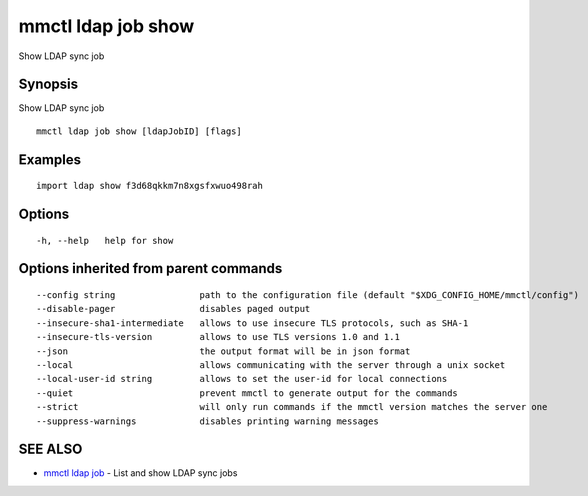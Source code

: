 .. _mmctl_ldap_job_show:

mmctl ldap job show
-------------------

Show LDAP sync job

Synopsis
~~~~~~~~


Show LDAP sync job

::

  mmctl ldap job show [ldapJobID] [flags]

Examples
~~~~~~~~

::

   import ldap show f3d68qkkm7n8xgsfxwuo498rah

Options
~~~~~~~

::

  -h, --help   help for show

Options inherited from parent commands
~~~~~~~~~~~~~~~~~~~~~~~~~~~~~~~~~~~~~~

::

      --config string                path to the configuration file (default "$XDG_CONFIG_HOME/mmctl/config")
      --disable-pager                disables paged output
      --insecure-sha1-intermediate   allows to use insecure TLS protocols, such as SHA-1
      --insecure-tls-version         allows to use TLS versions 1.0 and 1.1
      --json                         the output format will be in json format
      --local                        allows communicating with the server through a unix socket
      --local-user-id string         allows to set the user-id for local connections
      --quiet                        prevent mmctl to generate output for the commands
      --strict                       will only run commands if the mmctl version matches the server one
      --suppress-warnings            disables printing warning messages

SEE ALSO
~~~~~~~~

* `mmctl ldap job <mmctl_ldap_job.rst>`_ 	 - List and show LDAP sync jobs

